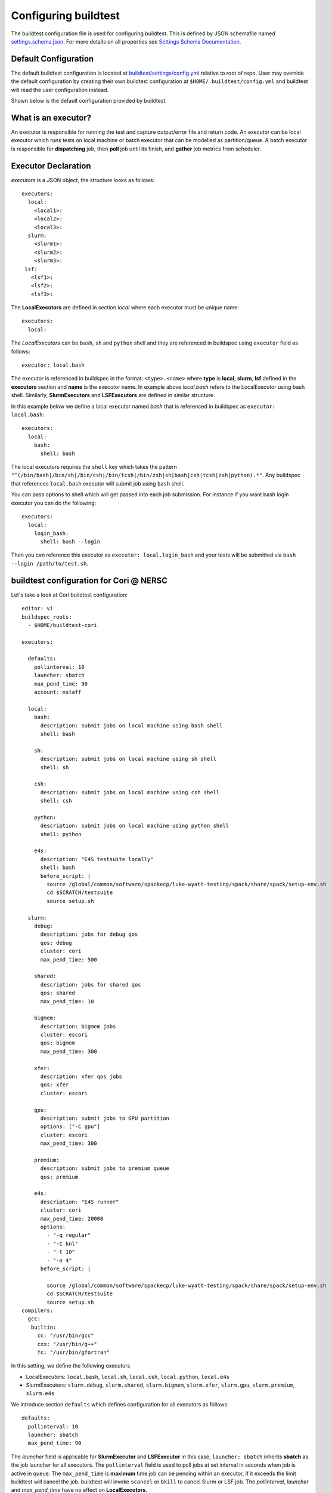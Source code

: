 .. _configuring_buildtest:

Configuring buildtest
======================

The buildtest configuration file is used for configuring buildtest.
This is defined by JSON schemafile named `settings.schema.json <https://raw.githubusercontent.com/buildtesters/buildtest/devel/buildtest/schemas/settings.schema.json>`_.
For more details on all properties see `Settings Schema Documentation <https://buildtesters.github.io/buildtest/pages/schemadocs/settings.html>`_.


Default Configuration
-----------------------

The default buildtest configuration  is located at `buildtest/settings/config.yml <https://raw.githubusercontent.com/buildtesters/buildtest/devel/buildtest/settings/config.yml>`_
relative to root of repo. User may override the default configuration by creating
their own buildtest configuration at ``$HOME/.buildtest/config.yml`` and buildtest
will read the user configuration instead.

Shown below is the default configuration provided by buildtest.

.. program-output:: cat ../buildtest/settings/config.yml

.. _configuring_executors:

What is an executor?
----------------------

An executor is responsible for running the test and capture output/error file and
return code. An executor can be local executor which runs tests on local machine or
batch executor that can be modelled as partition/queue. A batch executor is
responsible for **dispatching** job, then **poll** job until its finish, and
**gather** job metrics from scheduler.

Executor Declaration
--------------------

`executors` is a JSON object, the structure looks as follows::

  executors:
    local:
      <local1>:
      <local2>:
      <local3>:
    slurm:
      <slurm1>:
      <slurm2>:
      <slurm3>:
   lsf:
     <lsf1>:
     <lsf2>:
     <lsf3>:

The **LocalExecutors** are defined in section `local` where each executor must be
unique name::

  executors:
    local:

The *LocalExecutors* can be ``bash``, ``sh`` and ``python`` shell and they are
referenced in buildspec using ``executor`` field as follows::

    executor: local.bash

The executor is referenced in buildspec in the format: ``<type>.<name>`` where
**type** is **local**, **slurm**, **lsf** defined in the **executors** section and **name**
is the executor name. In example above `local.bash` refers to the LocalExecutor
using bash shell. Similarly, **SlurmExecutors** and **LSFExecutors** are defined
in similar structure.

In this example below we define a local executor named `bash` that is referenced
in buildspec as ``executor: local.bash``::

    executors:
      local:
        bash:
          shell: bash

The local executors requires the ``shell`` key which takes the pattern
``"^(/bin/bash|/bin/sh|/bin/csh|/bin/tcsh|/bin/zsh|sh|bash|csh|tcsh|zsh|python).*"``.
Any buildspec that references ``local.bash`` executor will submit job using ``bash`` shell.

You can pass options to shell which will get passed into each job submission.
For instance if you want bash login executor you can do the following::

    executors:
      local:
        login_bash:
          shell: bash --login

Then you can reference this executor as ``executor: local.login_bash`` and your
tests will be submitted via ``bash --login /path/to/test.sh``.

.. _slurm_executors:

buildtest configuration for Cori @ NERSC
------------------------------------------

Let's take a look at Cori buildtest configuration::

    editor: vi
    buildspec_roots:
      - $HOME/buildtest-cori

    executors:

      defaults:
        pollinterval: 10
        launcher: sbatch
        max_pend_time: 90
        account: nstaff

      local:
        bash:
          description: submit jobs on local machine using bash shell
          shell: bash

        sh:
          description: submit jobs on local machine using sh shell
          shell: sh

        csh:
          description: submit jobs on local machine using csh shell
          shell: csh

        python:
          description: submit jobs on local machine using python shell
          shell: python

        e4s:
          description: "E4S testsuite locally"
          shell: bash
          before_script: |
            source /global/common/software/spackecp/luke-wyatt-testing/spack/share/spack/setup-env.sh
            cd $SCRATCH/testsuite
            source setup.sh

      slurm:
        debug:
          description: jobs for debug qos
          qos: debug
          cluster: cori
          max_pend_time: 500

        shared:
          description: jobs for shared qos
          qos: shared
          max_pend_time: 10

        bigmem:
          description: bigmem jobs
          cluster: escori
          qos: bigmem
          max_pend_time: 300

        xfer:
          description: xfer qos jobs
          qos: xfer
          cluster: escori

        gpu:
          description: submit jobs to GPU partition
          options: ["-C gpu"]
          cluster: escori
          max_pend_time: 300

        premium:
          description: submit jobs to premium queue
          qos: premium

        e4s:
          description: "E4S runner"
          cluster: cori
          max_pend_time: 20000
          options:
            - "-q regular"
            - "-C knl"
            - "-t 10"
            - "-n 4"
          before_script: |

            source /global/common/software/spackecp/luke-wyatt-testing/spack/share/spack/setup-env.sh
            cd $SCRATCH/testsuite
            source setup.sh
    compilers:
      gcc:
       builtin:
         cc: "/usr/bin/gcc"
         cxx: "/usr/bin/g++"
         fc: "/usr/bin/gfortran"




In this setting, we define the following executors

- LocalExecutors: ``local.bash``, ``local.sh``, ``local.csh``, ``local.python``, ``local.e4s``
- SlurmExecutors: ``slurm.debug``, ``slurm.shared``, ``slurm.bigmem``, ``slurm.xfer``, ``slurm.gpu``, ``slurm.premium``, ``slurm.e4s``


We introduce section ``defaults`` which defines configuration for all executors
as follows::

      defaults:
        pollinterval: 10
        launcher: sbatch
        max_pend_time: 90

The `launcher` field is applicable for **SlurmExecutor** and **LSFExecutor** in this
case, ``launcher: sbatch`` inherits **sbatch** as the job launcher for all executors.
The ``pollinterval`` field is used  to poll jobs at set interval in seconds
when job is active in queue. The ``max_pend_time`` is **maximum** time job can be pending
within an executor, if it exceeds the limit buildtest will cancel the job. buildtest will
invoke ``scancel`` or ``bkill`` to cancel Slurm or LSF job. The `pollinterval`, `launcher`
and `max_pend_time` have no effect on **LocalExecutors**.

At Cori, jobs are submitted via qos instead of partition so we model a slurm executor
named by qos. The ``qos`` field instructs which Slurm QOS to use when submitting job.
The ``description`` key is a brief description of the executor only served for
documentation purpose. The ``cluster`` field specifies which slurm cluster to use
(i.e ``sbatch --clusters=<string>``). In-order to use ``bigmem``, ``xfer``,
or ``gpu`` qos at Cori, we need to specify **escori** cluster (i.e
``sbatch --clusters=escori``).

buildtest will detect slurm configuration and check qos, partition, cluster
match with buildtest specification. In addition, buildtest supports multi-cluster
job submission and monitoring from remote cluster. This means if you specify
``cluster`` field buildtest will poll jobs using `sacct` with the
cluster name as follows: ``sacct -M <cluster>``.

The ``options`` field is use to specify any additional options to launcher (``sbatch``)
on command line. For ``slurm.gpu`` executor, we use the ``options: -C gpu``
in order to submit to Cori GPU cluster which requires ``sbatch -M escori -C gpu``.
Any additional **#SBATCH** options are
defined in buildspec for more details see :ref:`batch_support`

The ``max_pend_time`` option can be overridden per executor level for example the
section below overrides the default to 300 seconds::

        bigmem:
          description: bigmem jobs
          cluster: escori
          qos: bigmem
          max_pend_time: 300

The ``max_pend_time`` is used to cancel job only if job is pending in queue, not if it
is in run state. buildtest starts a timer at job submission and every poll interval (``pollinterval`` field)
checks if job has exceeded **max_pend_time** only if job is in **PENDING** (SLURM)
or **PEND** (LSF) state. If job pendtime exceeds `max_pend_time` limit, buildtest will
cancel job using ``scancel`` or ``bkill`` depending on the scheduler. Buildtest
will remove cancelled jobs from poll queue, in addition cancelled jobs won't be
reported in test report.

.. _buildspec_roots:

buildspec roots
-----------------

buildtest can discover buildspec using ``buildspec_roots`` keyword. This field is a list
of directory paths to search for buildspecs. For example we clone the repo
https://github.com/buildtesters/buildtest-cori at **$HOME/buildtest-cori** and assign
this to **buildspec_roots** as follows::

    buildspec_roots:
      - $HOME/buildtest-cori

This field is used with the ``buildtest buildspec find`` command. If you rebuild
your buildspec cache using ``--clear`` option it will detect all buildspecs in defined
in all directories specified by **buildspec_roots**. buildtest will recursively
find all **.yml** extension and validate each buildspec with appropriate schema.
By default buildtest will add the ``$BUILDTEST_ROOT/tutorials`` and ``$BUILDTEST_ROOT/general_tests``
to search path, where $BUILDTEST_ROOT is root of repo.

before_script and after_script for executors
---------------------------------------------

Often times, you may want to run a set of commands before or after tests for more than
one test. For this reason, we support ``before_script`` and ``after_script`` section
per executor which is of string type where you can specify multi-line commands.

This can be demonstrated with an executor name **local.e4s** responsible for
building `E4S Testsuite <https://github.com/E4S-Project/testsuite>`_::

    e4s:
      description: "E4S testsuite locally"
      shell: bash
      before_script: |
        cd $SCRATCH
        git clone https://github.com/E4S-Project/testsuite.git
        cd testsuite
        source /global/common/software/spackecp/luke-wyatt-testing/spack/share/spack/setup-env.sh
        source setup.sh

The `e4s` executor attempts to clone E4S Testsuite in $SCRATCH and activate
a spack environment and run the initialize script ``source setup.sh``. buildtest
will write a ``before_script.sh`` and ``after_script.sh`` for every executor.
This can be found in ``var/executors`` directory as shown below::

    $ tree var/executors/
    var/executors/
    |-- local.bash
    |   |-- after_script.sh
    |   `-- before_script.sh
    |-- local.e4s
    |   |-- after_script.sh
    |   `-- before_script.sh
    |-- local.python
    |   |-- after_script.sh
    |   `-- before_script.sh
    |-- local.sh
    |   |-- after_script.sh
    |   `-- before_script.sh


    4 directories, 8 files

The ``before_script`` and ``after_script`` field is available for all executors and
if its not specified the file will be empty. Every test will source the before
and after script for the given executor.

The ``editor: vi`` is used to open buildspecs in `vi` editor, this is used by commands like
``buildtest buildspec edit``. For more details see :ref:`editing_buildspecs`.
The `editor` field can be `vi`, `vim`, `nano`, or `emacs` depending on your editor
preference.

buildtest configuration for Ascent @ OLCF
------------------------------------------

`Ascent <https://docs.olcf.ornl.gov/systems/ascent_user_guide.html>`_ is a training
system for Summit at OLCF, which is using a IBM Load Sharing
Facility (LSF) as their batch scheduler. Ascent has two
queues **batch** and **test**. To declare LSF executors we define them under ``lsf``
section within the ``executors`` section.

The default launcher is `bsub` which can be defined under ``defaults``. The
``pollinterval`` will poll LSF jobs every 10 seconds using ``bjobs``. The
``pollinterval`` accepts a range between `10` - `300` seconds as defined in
schema. In order to avoid polling scheduler excessively pick a number that is best
suitable for your site::

    editor: vi
    executors:
      defaults:
        launcher: bsub
        pollinterval: 10
        max_pend_time: 45

      local:
        bash:
          description: submit jobs on local machine using bash shell
          shell: bash

        sh:
          description: submit jobs on local machine using sh shell
          shell: sh

        csh:
          description: submit jobs on local machine using csh shell
          shell: csh

        python:
          description: submit jobs on local machine using python shell
          shell: python
      lsf:
        batch:
          queue: batch
          description: Submit job to batch queue

        test:
          queue: test
          description: Submit job to test queue


buildtest configuration for JLSE @ ANL
---------------------------------------

`Joint Laboratory for System Evaluation (JLSE) <https://www.jlse.anl.gov/>`_ provides
a testbed of emerging HPC systems, the default scheduler is Cobalt, this is
defined in the ``cobalt`` section defined in the executor field.

We set default launcher to qsub defined with ``launcher: qsub``. This is inherited
for all batch executors. In each cobalt executor the ``queue`` property will specify
the queue name to submit job, for instance the executor ``yarrow`` with ``queue: yarrow``
will submit job using ``qsub -q yarrow`` when using this executor.

::

    editor: vi
    buildspec_roots:
      - $HOME/jlse_tests
    executors:
      defaults:
         launcher: qsub
         pollinterval: 10
         max_pend_time: 10

      local:
        bash:
          description: submit jobs on local machine using bash shell
          shell: bash

        sh:
          description: submit jobs on local machine using sh shell
          shell: sh

        csh:
          description: submit jobs on local machine using csh shell
          shell: csh

        python:
          description: submit jobs on local machine using python shell
          shell: python

      cobalt:
        yarrow:
          queue: yarrow

        yarrow_debug:
          queue: yarrow_debug

        iris:
          queue: iris

        iris_debug:
          queue: iris_debug

CLI to buildtest configuration
-----------------------------------------------

The ``buildtest config`` command provides access to buildtest configuration, shown
below is the command usage.


.. program-output:: cat docgen/buildtest_config_--help.txt


View buildtest configuration
~~~~~~~~~~~~~~~~~~~~~~~~~~~~~

If you want to view buildtest configuration you can run the following

.. program-output:: cat docgen/config-view.txt

.. Note:: ``buildtest config view`` will display contents of user buildtest settings ``~/.buildtest/config.yml`` if found, otherwise it will display the default configuration


Validate buildtest configuration
~~~~~~~~~~~~~~~~~~~~~~~~~~~~~~~~~

To check if your buildtest settings is valid, run ``buildtest config validate``.
This will validate your configuration with the schema **settings.schema.json**.
The output will be the following.

.. program-output:: cat docgen/config-validate.txt

.. Note:: If you defined a user setting (``~/.buildtest/config.yml``) buildtest will validate this file instead of default one.

If there is an error during validation, the output from **jsonschema.exceptions.ValidationError**
will be displayed in terminal. For example the error below indicates there was an error
on ``editor`` key in **config** object which expects the editor to be one of the
enum types [``vi``, ``vim``, ``nano``, ``emacs``]::

    $ buildtest config validate
    Traceback (most recent call last):
      File "/Users/siddiq90/.local/share/virtualenvs/buildtest-1gHVG2Pd/bin/buildtest", line 11, in <module>
        load_entry_point('buildtest', 'console_scripts', 'buildtest')()
      File "/Users/siddiq90/Documents/buildtest/buildtest/main.py", line 32, in main
        check_settings()
      File "/Users/siddiq90/Documents/buildtest/buildtest/config.py", line 71, in check_settings
        validate(instance=user_schema, schema=config_schema)
      File "/Users/siddiq90/.local/share/virtualenvs/buildtest-1gHVG2Pd/lib/python3.7/site-packages/jsonschema/validators.py", line 899, in validate
        raise error
    jsonschema.exceptions.ValidationError: 'gedit' is not one of ['vi', 'vim', 'nano', 'emacs']

    Failed validating 'enum' in schema['properties']['config']['properties']['editor']:
        {'default': 'vim',
         'enum': ['vi', 'vim', 'nano', 'emacs'],
         'type': 'string'}

    On instance['config']['editor']:
        'gedit'


Configuration Summary
~~~~~~~~~~~~~~~~~~~~~~

You can get a summary of buildtest using ``buildtest config summary``, this will
display information from several sources into one single command along.

.. program-output:: cat docgen/config-summary.txt


Example Configurations
-------------------------

buildtest provides a few example configurations for configuring buildtest this
can be retrieved by running ``buildtest schema -n settings.schema.json --examples``
or short option (``-e``), which will validate each example with schema file
``settings.schema.json``.

.. program-output:: cat docgen/schemas/settings-examples.txt

If you want to retrieve full json schema file for buildtest configuration you can
run ``buildtest schema -n settings.schema.json --json`` or short option ``-j``.
